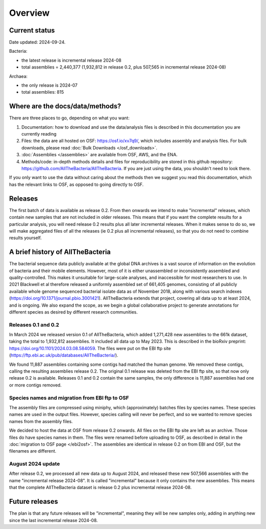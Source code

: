 Overview
========

Current status
--------------

Date updated: 2024-09-24.

Bacteria:

* the latest release is incremental release 2024-08

* total assemblies = 2,440,377
  (1,932,812 in release 0.2, plus 507,565 in incremental release 2024-08)

Archaea:

* the only release is 2024-07

* total assemblies: 815



Where are the docs/data/methods?
--------------------------------

There are three places to go, depending on what you want:

1. Documentation: how to download and use the data/analysis files is described
   in this documentation you are currently reading
2. Files: the data are all hosted on OSF: https://osf.io/xv7q9/,
   which includes assembly and analysis files. For bulk downloads, please
   read :doc:`Bulk Downloads </osf_downloads>`.
3. :doc:`Assemblies </assemblies>` are available from OSF, AWS, and the ENA.
4. Methods/code: in-depth methods details and files for reproducibility are
   stored in this github repository: https://github.com/AllTheBacteria/AllTheBacteria.
   If you are just using the data, you shouldn't need to look there.

If you only want to use the data without caring about the methods then
we suggest you read this documentation, which has the relevant links to OSF,
as opposed to going directly to OSF.


Releases
--------

The first batch of data is available as release 0.2. From then onwards we
intend to make "incremental" releases, which contain new samples that are
not included in older releases. This means that if you want the complete
results for a particular analysis, you will need release 0.2 results plus
all later incremental releases. When it makes sense to do so, we will
make aggregated files of all the releases (ie 0.2 plus all incremental
releases), so that you do not need to combine results yourself.


A brief history of AllTheBacteria
---------------------------------

The bacterial sequence data publicly available at the global DNA archives
is a vast source of information on the evolution of bacteria and their
mobile elements. However, most of it is either unassembled or
inconsistently assembled and quality-controlled. This makes it unsuitable
for large-scale analyses, and inaccessible for most researchers to use.
In 2021 Blackwell et al therefore released a uniformly assembled set of
661,405 genomes, consisting of all publicly available whole genome
sequenced bacterial isolate data as of November 2018, along with various
search indexes (https://doi.org/10.1371/journal.pbio.3001421).
AllTheBacteria extends that project, covering all data up to at least
2024, and is ongoing. We also expand the scope, as we begin a global
collaborative project to generate annotations for different species
as desired by different research communities.


Releases 0.1 and 0.2
~~~~~~~~~~~~~~~~~~~~

In March 2024 we released version 0.1 of AllTheBacteria, which added
1,271,428 new assemblies to the 661k dataset, taking the total to
1,932,812 assemblies. It included all data up to May 2023.
This is described in the bioRxiv preprint: https://doi.org/10.1101/2024.03.08.584059.
The files were put on the EBI ftp site (https://ftp.ebi.ac.uk/pub/databases/AllTheBacteria/).

We found 11,887 assemblies containing  some contigs had matched the human
genome. We removed these contigs, calling the resulting assemblies
release 0.2. The original 0.1 release was deleted from the EBI
ftp site, so that now only release 0.2 is available. Releases 0.1 and 0.2
contain the same samples, the only difference is 11,887 assemblies
had one or more contigs removed.


Species names and migration from EBI ftp to OSF
~~~~~~~~~~~~~~~~~~~~~~~~~~~~~~~~~~~~~~~~~~~~~~~

The assembly files are compressed using miniphy, which (approximately)
batches files by species names. These species names are used in the output
files. However, species calling will never be perfect, and so we wanted
to remove species names from the assembly files.

We decided to host the data at OSF from release 0.2 onwards. All files
on the EBI ftp site are left as an archive. Those files do have species
names in them. The files were renamed before uploading to OSF, as
described in detail in the :doc:`migration to OSF page </ebi2osf>`. The
assemblies are identical in release 0.2 on from EBI and OSF, but
the filenames are different.



August 2024 update
~~~~~~~~~~~~~~~~~~

After release 0.2, we processed all new data up to August 2024,
and released these new 507,566 assemblies with the name "incremental release
2024-08". It is called "incremental" because it only contains the new
assemblies. This means that the complete AllTheBacteria dataset is
release 0.2 plus incremental release 2024-08.


Future releases
---------------

The plan is that any future releases will be "incremental", meaning they will
be new samples only, adding in anything new since the last incremental
release 2024-08.


